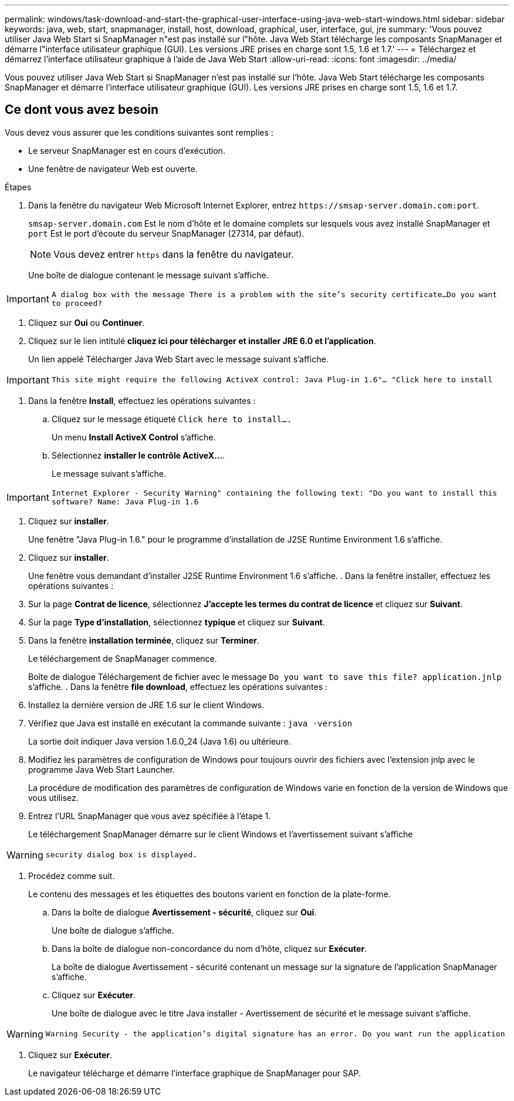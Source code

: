 ---
permalink: windows/task-download-and-start-the-graphical-user-interface-using-java-web-start-windows.html 
sidebar: sidebar 
keywords: java, web, start, snapmanager, install, host, download, graphical, user, interface, gui, jre 
summary: 'Vous pouvez utiliser Java Web Start si SnapManager n"est pas installé sur l"hôte. Java Web Start télécharge les composants SnapManager et démarre l"interface utilisateur graphique (GUI). Les versions JRE prises en charge sont 1.5, 1.6 et 1.7.' 
---
= Téléchargez et démarrez l'interface utilisateur graphique à l'aide de Java Web Start
:allow-uri-read: 
:icons: font
:imagesdir: ../media/


[role="lead"]
Vous pouvez utiliser Java Web Start si SnapManager n'est pas installé sur l'hôte. Java Web Start télécharge les composants SnapManager et démarre l'interface utilisateur graphique (GUI). Les versions JRE prises en charge sont 1.5, 1.6 et 1.7.



== Ce dont vous avez besoin

Vous devez vous assurer que les conditions suivantes sont remplies :

* Le serveur SnapManager est en cours d'exécution.
* Une fenêtre de navigateur Web est ouverte.


.Étapes
. Dans la fenêtre du navigateur Web Microsoft Internet Explorer, entrez `+https://smsap-server.domain.com:port+`.
+
`smsap-server.domain.com` Est le nom d'hôte et le domaine complets sur lesquels vous avez installé SnapManager et `port` Est le port d'écoute du serveur SnapManager (27314, par défaut).

+

NOTE: Vous devez entrer `https` dans la fenêtre du navigateur.

+
Une boîte de dialogue contenant le message suivant s'affiche.




IMPORTANT: `A dialog box with the message There is a problem with the site's security certificate...Do you want to proceed?`

. Cliquez sur *Oui* ou *Continuer*.
. Cliquez sur le lien intitulé *cliquez ici pour télécharger et installer JRE 6.0 et l'application*.
+
Un lien appelé Télécharger Java Web Start avec le message suivant s'affiche.




IMPORTANT: `This site might require the following ActiveX control: Java Plug-in 1.6"... "Click here to install`

. Dans la fenêtre *Install*, effectuez les opérations suivantes :
+
.. Cliquez sur le message étiqueté `Click here to install....`
+
Un menu *Install ActiveX Control* s'affiche.

.. Sélectionnez *installer le contrôle ActiveX...*.
+
Le message suivant s'affiche.






IMPORTANT: `Internet Explorer - Security Warning" containing the following text: "Do you want to install this software? Name: Java Plug-in 1.6`

. Cliquez sur *installer*.
+
Une fenêtre "Java Plug-in 1.6." pour le programme d'installation de J2SE Runtime Environment 1.6 s'affiche.

. Cliquez sur *installer*.
+
Une fenêtre vous demandant d'installer J2SE Runtime Environment 1.6 s'affiche. . Dans la fenêtre installer, effectuez les opérations suivantes :

. Sur la page *Contrat de licence*, sélectionnez *J'accepte les termes du contrat de licence* et cliquez sur *Suivant*.
. Sur la page *Type d'installation*, sélectionnez *typique* et cliquez sur *Suivant*.
. Dans la fenêtre *installation terminée*, cliquez sur *Terminer*.
+
Le téléchargement de SnapManager commence.

+
Boîte de dialogue Téléchargement de fichier avec le message `Do you want to save this file? application.jnlp` s'affiche. . Dans la fenêtre *file download*, effectuez les opérations suivantes :

. Installez la dernière version de JRE 1.6 sur le client Windows.
. Vérifiez que Java est installé en exécutant la commande suivante : `java -version`
+
La sortie doit indiquer Java version 1.6.0_24 (Java 1.6) ou ultérieure.

. Modifiez les paramètres de configuration de Windows pour toujours ouvrir des fichiers avec l'extension jnlp avec le programme Java Web Start Launcher.
+
La procédure de modification des paramètres de configuration de Windows varie en fonction de la version de Windows que vous utilisez.

. Entrez l'URL SnapManager que vous avez spécifiée à l'étape 1.
+
Le téléchargement SnapManager démarre sur le client Windows et l'avertissement suivant s'affiche




WARNING: `security dialog box is displayed.`

. Procédez comme suit.
+
Le contenu des messages et les étiquettes des boutons varient en fonction de la plate-forme.

+
.. Dans la boîte de dialogue *Avertissement - sécurité*, cliquez sur *Oui*.
+
Une boîte de dialogue s'affiche.

.. Dans la boîte de dialogue non-concordance du nom d'hôte, cliquez sur *Exécuter*.
+
La boîte de dialogue Avertissement - sécurité contenant un message sur la signature de l'application SnapManager s'affiche.

.. Cliquez sur *Exécuter*.
+
Une boîte de dialogue avec le titre Java installer - Avertissement de sécurité et le message suivant s'affiche.






WARNING: `Warning Security - the application's digital signature has an error. Do you want run the application`

. Cliquez sur *Exécuter*.
+
Le navigateur télécharge et démarre l'interface graphique de SnapManager pour SAP.


